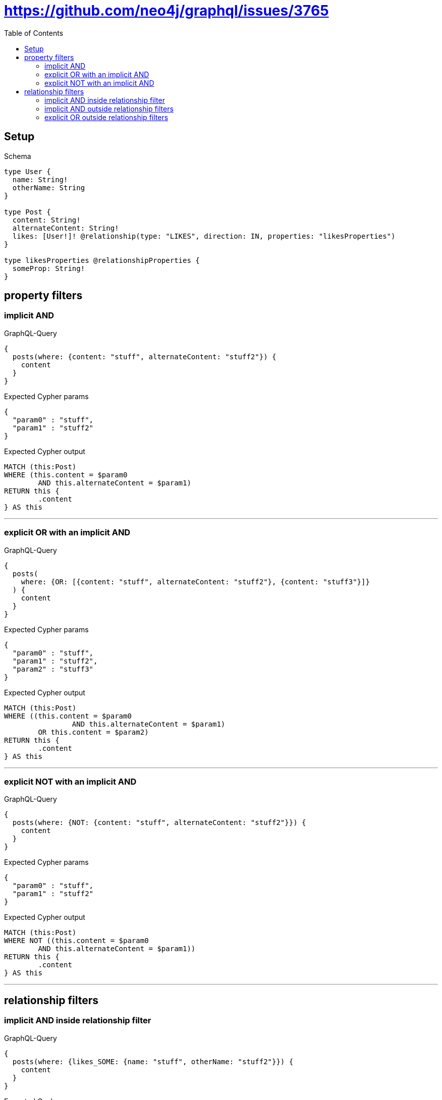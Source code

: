 :toc:
:toclevels: 42

= https://github.com/neo4j/graphql/issues/3765

== Setup

.Schema
[source,graphql,schema=true]
----
type User {
  name: String!
  otherName: String
}

type Post {
  content: String!
  alternateContent: String!
  likes: [User!]! @relationship(type: "LIKES", direction: IN, properties: "likesProperties")
}

type likesProperties @relationshipProperties {
  someProp: String!
}
----

== property filters

=== implicit AND

.GraphQL-Query
[source,graphql]
----
{
  posts(where: {content: "stuff", alternateContent: "stuff2"}) {
    content
  }
}
----

.Expected Cypher params
[source,json]
----
{
  "param0" : "stuff",
  "param1" : "stuff2"
}
----

.Expected Cypher output
[source,cypher]
----
MATCH (this:Post)
WHERE (this.content = $param0
	AND this.alternateContent = $param1)
RETURN this {
	.content
} AS this
----

'''

=== explicit OR with an implicit AND

.GraphQL-Query
[source,graphql]
----
{
  posts(
    where: {OR: [{content: "stuff", alternateContent: "stuff2"}, {content: "stuff3"}]}
  ) {
    content
  }
}
----

.Expected Cypher params
[source,json]
----
{
  "param0" : "stuff",
  "param1" : "stuff2",
  "param2" : "stuff3"
}
----

.Expected Cypher output
[source,cypher]
----
MATCH (this:Post)
WHERE ((this.content = $param0
		AND this.alternateContent = $param1)
	OR this.content = $param2)
RETURN this {
	.content
} AS this
----

'''

=== explicit NOT with an implicit AND

.GraphQL-Query
[source,graphql]
----
{
  posts(where: {NOT: {content: "stuff", alternateContent: "stuff2"}}) {
    content
  }
}
----

.Expected Cypher params
[source,json]
----
{
  "param0" : "stuff",
  "param1" : "stuff2"
}
----

.Expected Cypher output
[source,cypher]
----
MATCH (this:Post)
WHERE NOT ((this.content = $param0
	AND this.alternateContent = $param1))
RETURN this {
	.content
} AS this
----

'''

== relationship filters

=== implicit AND  inside relationship filter

.GraphQL-Query
[source,graphql]
----
{
  posts(where: {likes_SOME: {name: "stuff", otherName: "stuff2"}}) {
    content
  }
}
----

.Expected Cypher params
[source,json]
----
{
  "param0" : "stuff",
  "param1" : "stuff2"
}
----

.Expected Cypher output
[source,cypher]
----
MATCH (this:Post)
WHERE EXISTS {
	MATCH (this0:User)-[:LIKES]->(this)
	WHERE (this0.name = $param0
		AND this0.otherName = $param1)
}
RETURN this {
	.content
} AS this
----

'''

=== implicit AND outside relationship filters

.GraphQL-Query
[source,graphql]
----
{
  posts(where: {likes_SOME: {name: "stuff"}, likes_ALL: {otherName: "stuff2"}}) {
    content
  }
}
----

.Expected Cypher params
[source,json]
----
{
  "param0" : "stuff2",
  "param1" : "stuff"
}
----

.Expected Cypher output
[source,cypher]
----
MATCH (this:Post)
WHERE (EXISTS {
		MATCH (this0:User)-[:LIKES]->(this)
		WHERE this0.otherName = $param0
	}
	AND NOT (EXISTS {
		MATCH (this0:User)-[:LIKES]->(this)
		WHERE NOT (this0.otherName = $param0)
	})
	AND EXISTS {
		MATCH (this1:User)-[:LIKES]->(this)
		WHERE this1.name = $param1
	})
RETURN this {
	.content
} AS this
----

'''

=== explicit OR outside relationship filters

.GraphQL-Query
[source,graphql]
----
{
  posts(
    where: {OR: [{likes_SOME: {name: "stuff"}}, {likes_ALL: {otherName: "stuff2"}}, {likes_SOME: {otherName: "stuff3"}}]}
  ) {
    content
  }
}
----

.Expected Cypher params
[source,json]
----
{
  "param0" : "stuff",
  "param1" : "stuff2",
  "param2" : "stuff3"
}
----

.Expected Cypher output
[source,cypher]
----
MATCH (this:Post)
WHERE (EXISTS {
		MATCH (this0:User)-[:LIKES]->(this)
		WHERE this0.name = $param0
	}
	OR (EXISTS {
			MATCH (this1:User)-[:LIKES]->(this)
			WHERE this1.otherName = $param1
		}
		AND NOT (EXISTS {
			MATCH (this1:User)-[:LIKES]->(this)
			WHERE NOT (this1.otherName = $param1)
		}))
	OR EXISTS {
		MATCH (this2:User)-[:LIKES]->(this)
		WHERE this2.otherName = $param2
	})
RETURN this {
	.content
} AS this
----

'''

